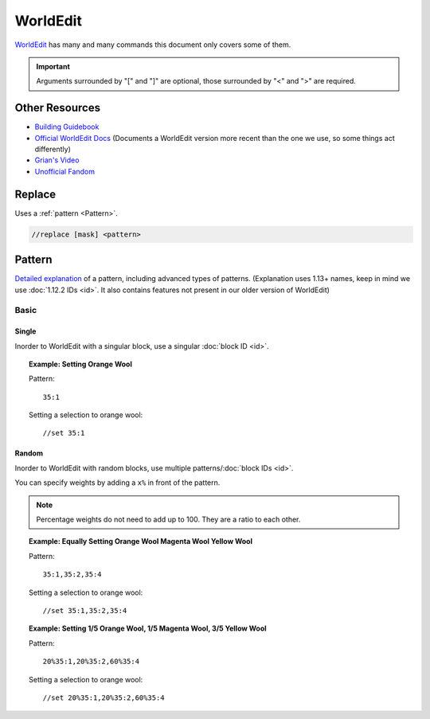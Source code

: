 WorldEdit
=========
`WorldEdit <https://enginehub.org/worldedit/>`_ has many and many commands this document only covers some of them.

.. important::

    Arguments surrounded by "[" and "]" are optional, those surrounded by "<" and ">" are required.

Other Resources
---------------
* `Building Guidebook <https://docs.google.com/document/d/1L7fzjEC3KnxSA-1OKdTy_4xBpbkG-4aTQ1ogXlqRJPA/edit#heading=h.km1t1mqmynvf>`_
* `Official WorldEdit Docs <https://worldedit.enginehub.org/en/latest/commands/>`_ (Documents a WorldEdit version more recent than the one we use, so some things act differently)
* `Grian's Video <https://www.youtube.com/watch?v=SOOvommDpUA>`_
* `Unofficial Fandom <https://minecraft-worldedit.fandom.com/wiki/Worldedit_Commands>`_

Replace
-------
Uses a :ref:`pattern <Pattern>`.

.. code-block::

    //replace [mask] <pattern>

Pattern
-------
`Detailed explanation <https://worldedit.enginehub.org/en/latest/usage/general/patterns/>`_ of a pattern, including advanced types of patterns. (Explanation uses 1.13+ names, keep in mind we use :doc:`1.12.2 IDs <id>`. It also contains features not present in our older version of WorldEdit)

Basic
`````

Single
''''''
Inorder to WorldEdit with a singular block, use a singular :doc:`block ID <id>`.

.. topic:: Example: Setting Orange Wool

    Pattern::

        35:1

    Setting a selection to orange wool::

        //set 35:1

Random
''''''
Inorder to WorldEdit with random blocks, use multiple patterns/:doc:`block IDs <id>`.

You can specify weights by adding a ``x%`` in front of the pattern.

.. note:: Percentage weights do not need to add up to 100. They are a ratio to each other.

.. topic:: Example: Equally Setting Orange Wool Magenta Wool Yellow Wool

    Pattern::

        35:1,35:2,35:4

    Setting a selection to orange wool::

        //set 35:1,35:2,35:4

.. topic:: Example: Setting 1/5 Orange Wool, 1/5 Magenta Wool, 3/5 Yellow Wool

    Pattern::

        20%35:1,20%35:2,60%35:4

    Setting a selection to orange wool::

        //set 20%35:1,20%35:2,60%35:4